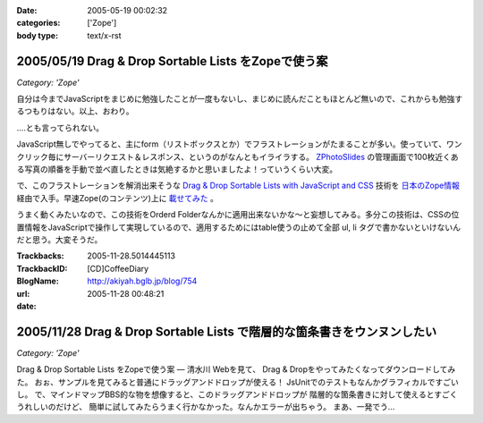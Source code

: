:date: 2005-05-19 00:02:32
:categories: ['Zope']
:body type: text/x-rst

====================================================
2005/05/19 Drag & Drop Sortable Lists をZopeで使う案
====================================================

*Category: 'Zope'*

自分は今までJavaScriptをまじめに勉強したことが一度もないし、まじめに読んだこともほとんど無いので、これからも勉強するつもりはない。以上、おわり。

‥‥とも言ってられない。

JavaScript無しでやってると、主にform（リストボックスとか）でフラストレーションがたまることが多い。使っていて、ワンクリック毎にサーバーリクエスト＆レスポンス、というのがなんともイライラする。 `ZPhotoSlides`_ の管理画面で100枚近くある写真の順番を手動で並べ直したときは気絶するかと思いましたよ！っていうくらい大変。

で、このフラストレーションを解消出来そうな `Drag & Drop Sortable Lists with JavaScript and CSS`_ 技術を `日本のZope情報`_ 経由で入手。早速Zope(のコンテンツ)上に `載せてみた`_ 。

うまく動くみたいなので、この技術をOrderd Folderなんかに適用出来ないかな～と妄想してみる。多分この技術は、CSSの位置情報をJavaScriptで操作して実現しているので、適用するためにはtable使うの止めて全部 ul, li  タグで書かないといけないんだと思う。大変そうだ。

.. _`ZPhotoSlides`: http://zphotoslides.org/
.. _`日本のZope情報`: http://coreblog.org/jp/jzi/
.. _`Drag & Drop Sortable Lists with JavaScript and CSS`: http://tool-man.org/examples/
.. _`載せてみた`: http://www.freia.jp/taka/memo/javascript/javadrag/



.. :extend type: text/plain
.. :extend:


:Trackbacks:
:TrackbackID: 2005-11-28.5014445113
:BlogName: [CD]CoffeeDiary
:url: http://akiyah.bglb.jp/blog/754
:date: 2005-11-28 00:48:21

========================================================================
2005/11/28 Drag & Drop Sortable Lists で階層的な箇条書きをウンヌンしたい
========================================================================

*Category: 'Zope'*

Drag & Drop Sortable Lists をZopeで使う案 — 清水川 Webを見て、 Drag &
Dropをやってみたくなってダウンロードしてみた。
おぉ、サンプルを見てみると普通にドラッグアンドドロップが使える！
JsUnitでのテストもなんかグラフィカルですごいし。
で、マインドマップBBS的な物を想像すると、このドラッグアンドドロップが
階層的な箇条書きに対して使えるとすごくうれしいのだけど、
簡単に試してみたらうまく行かなかった。なんかエラーが出ちゃう。
まあ、一発でう...

